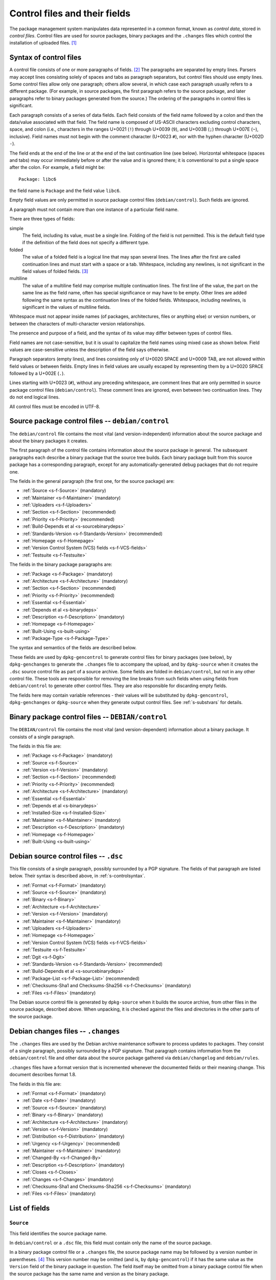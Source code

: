 Control files and their fields
==============================

The package management system manipulates data represented in a common
format, known as *control data*, stored in *control files*. Control
files are used for source packages, binary packages and the ``.changes``
files which control the installation of uploaded files.  [#]_

.. _s-controlsyntax:

Syntax of control files
-----------------------

A control file consists of one or more paragraphs of fields.  [#]_ The
paragraphs are separated by empty lines. Parsers may accept lines
consisting solely of spaces and tabs as paragraph separators, but
control files should use empty lines. Some control files allow only one
paragraph; others allow several, in which case each paragraph usually
refers to a different package. (For example, in source packages, the
first paragraph refers to the source package, and later paragraphs refer
to binary packages generated from the source.) The ordering of the
paragraphs in control files is significant.

Each paragraph consists of a series of data fields. Each field consists
of the field name followed by a colon and then the data/value associated
with that field. The field name is composed of US-ASCII characters
excluding control characters, space, and colon (i.e., characters in the
ranges U+0021 (``!``) through U+0039 (``9``), and U+003B (``;``) through
U+007E (``~``), inclusive). Field names must not begin with the comment
character (U+0023 ``#``), nor with the hyphen character (U+002D ``-``).

The field ends at the end of the line or at the end of the last
continuation line (see below). Horizontal whitespace (spaces and tabs)
may occur immediately before or after the value and is ignored there; it
is conventional to put a single space after the colon. For example, a
field might be:

::

    Package: libc6

the field name is ``Package`` and the field value ``libc6``.

Empty field values are only permitted in source package control files
(``debian/control``). Such fields are ignored.

A paragraph must not contain more than one instance of a particular
field name.

There are three types of fields:

simple
    The field, including its value, must be a single line. Folding of
    the field is not permitted. This is the default field type if the
    definition of the field does not specify a different type.

folded
    The value of a folded field is a logical line that may span several
    lines. The lines after the first are called continuation lines and
    must start with a space or a tab. Whitespace, including any
    newlines, is not significant in the field values of folded fields.  [#]_

multiline
    The value of a multiline field may comprise multiple continuation
    lines. The first line of the value, the part on the same line as the
    field name, often has special significance or may have to be empty.
    Other lines are added following the same syntax as the continuation
    lines of the folded fields. Whitespace, including newlines, is
    significant in the values of multiline fields.

Whitespace must not appear inside names (of packages, architectures,
files or anything else) or version numbers, or between the characters of
multi-character version relationships.

The presence and purpose of a field, and the syntax of its value may
differ between types of control files.

Field names are not case-sensitive, but it is usual to capitalize the
field names using mixed case as shown below. Field values are
case-sensitive unless the description of the field says otherwise.

Paragraph separators (empty lines), and lines consisting only of U+0020
SPACE and U+0009 TAB, are not allowed within field values or between
fields. Empty lines in field values are usually escaped by representing
them by a U+0020 SPACE followed by a U+002E (``.``).

Lines starting with U+0023 (``#``), without any preceding whitespace,
are comment lines that are only permitted in source package control
files (``debian/control``). These comment lines are ignored, even
between two continuation lines. They do not end logical lines.

All control files must be encoded in UTF-8.

.. _s-sourcecontrolfiles:

Source package control files -- ``debian/control``
--------------------------------------------------

The ``debian/control`` file contains the most vital (and
version-independent) information about the source package and about the
binary packages it creates.

The first paragraph of the control file contains information about the
source package in general. The subsequent paragraphs each describe a
binary package that the source tree builds. Each binary package built
from this source package has a corresponding paragraph, except for any
automatically-generated debug packages that do not require one.

The fields in the general paragraph (the first one, for the source
package) are:

-  :ref:`Source <s-f-Source>` (mandatory)

-  :ref:`Maintainer <s-f-Maintainer>` (mandatory)

-  :ref:`Uploaders <s-f-Uploaders>`

-  :ref:`Section <s-f-Section>` (recommended)

-  :ref:`Priority <s-f-Priority>` (recommended)

-  :ref:`Build-Depends et al <s-sourcebinarydeps>`

-  :ref:`Standards-Version <s-f-Standards-Version>` (recommended)

-  :ref:`Homepage <s-f-Homepage>`

-  :ref:`Version Control System (VCS) fields <s-f-VCS-fields>`

-  :ref:`Testsuite <s-f-Testsuite>`

The fields in the binary package paragraphs are:

-  :ref:`Package <s-f-Package>` (mandatory)

-  :ref:`Architecture <s-f-Architecture>` (mandatory)

-  :ref:`Section <s-f-Section>` (recommended)

-  :ref:`Priority <s-f-Priority>` (recommended)

-  :ref:`Essential <s-f-Essential>`

-  :ref:`Depends et al <s-binarydeps>`

-  :ref:`Description <s-f-Description>` (mandatory)

-  :ref:`Homepage <s-f-Homepage>`

-  :ref:`Built-Using <s-built-using>`

-  :ref:`Package-Type <s-f-Package-Type>`

The syntax and semantics of the fields are described below.

These fields are used by ``dpkg-gencontrol`` to generate control files
for binary packages (see below), by ``dpkg-genchanges`` to generate the
``.changes`` file to accompany the upload, and by ``dpkg-source`` when
it creates the ``.dsc`` source control file as part of a source archive.
Some fields are folded in ``debian/control``, but not in any other
control file. These tools are responsible for removing the line breaks
from such fields when using fields from ``debian/control`` to generate
other control files. They are also responsible for discarding empty
fields.

The fields here may contain variable references - their values will be
substituted by ``dpkg-gencontrol``, ``dpkg-genchanges`` or
``dpkg-source`` when they generate output control files. See
:ref:`s-substvars` for details.

.. _s-binarycontrolfiles:

Binary package control files -- ``DEBIAN/control``
--------------------------------------------------

The ``DEBIAN/control`` file contains the most vital (and
version-dependent) information about a binary package. It consists of a
single paragraph.

The fields in this file are:

-  :ref:`Package <s-f-Package>` (mandatory)

-  :ref:`Source <s-f-Source>`

-  :ref:`Version <s-f-Version>` (mandatory)

-  :ref:`Section <s-f-Section>` (recommended)

-  :ref:`Priority <s-f-Priority>` (recommended)

-  :ref:`Architecture <s-f-Architecture>` (mandatory)

-  :ref:`Essential <s-f-Essential>`

-  :ref:`Depends et al <s-binarydeps>`

-  :ref:`Installed-Size <s-f-Installed-Size>`

-  :ref:`Maintainer <s-f-Maintainer>` (mandatory)

-  :ref:`Description <s-f-Description>` (mandatory)

-  :ref:`Homepage <s-f-Homepage>`

-  :ref:`Built-Using <s-built-using>`

.. _s-debiansourcecontrolfiles:

Debian source control files -- ``.dsc``
---------------------------------------

This file consists of a single paragraph, possibly surrounded by a PGP
signature. The fields of that paragraph are listed below. Their syntax
is described above, in :ref:`s-controlsyntax`.

-  :ref:`Format <s-f-Format>` (mandatory)

-  :ref:`Source <s-f-Source>` (mandatory)

-  :ref:`Binary <s-f-Binary>`

-  :ref:`Architecture <s-f-Architecture>`

-  :ref:`Version <s-f-Version>` (mandatory)

-  :ref:`Maintainer <s-f-Maintainer>` (mandatory)

-  :ref:`Uploaders <s-f-Uploaders>`

-  :ref:`Homepage <s-f-Homepage>`

-  :ref:`Version Control System (VCS) fields <s-f-VCS-fields>`

-  :ref:`Testsuite <s-f-Testsuite>`

-  :ref:`Dgit <s-f-Dgit>`

-  :ref:`Standards-Version <s-f-Standards-Version>` (recommended)

-  :ref:`Build-Depends et al <s-sourcebinarydeps>`

-  :ref:`Package-List <s-f-Package-List>` (recommended)

-  :ref:`Checksums-Sha1 and Checksums-Sha256 <s-f-Checksums>`
   (mandatory)

-  :ref:`Files <s-f-Files>` (mandatory)

The Debian source control file is generated by ``dpkg-source`` when it
builds the source archive, from other files in the source package,
described above. When unpacking, it is checked against the files and
directories in the other parts of the source package.

.. _s-debianchangesfiles:

Debian changes files -- ``.changes``
------------------------------------

The ``.changes`` files are used by the Debian archive maintenance
software to process updates to packages. They consist of a single
paragraph, possibly surrounded by a PGP signature. That paragraph
contains information from the ``debian/control`` file and other data
about the source package gathered via ``debian/changelog`` and
``debian/rules``.

``.changes`` files have a format version that is incremented whenever
the documented fields or their meaning change. This document describes
format 1.8.

The fields in this file are:

-  :ref:`Format <s-f-Format>` (mandatory)

-  :ref:`Date <s-f-Date>` (mandatory)

-  :ref:`Source <s-f-Source>` (mandatory)

-  :ref:`Binary <s-f-Binary>` (mandatory)

-  :ref:`Architecture <s-f-Architecture>` (mandatory)

-  :ref:`Version <s-f-Version>` (mandatory)

-  :ref:`Distribution <s-f-Distribution>` (mandatory)

-  :ref:`Urgency <s-f-Urgency>` (recommended)

-  :ref:`Maintainer <s-f-Maintainer>` (mandatory)

-  :ref:`Changed-By <s-f-Changed-By>`

-  :ref:`Description <s-f-Description>` (mandatory)

-  :ref:`Closes <s-f-Closes>`

-  :ref:`Changes <s-f-Changes>` (mandatory)

-  :ref:`Checksums-Sha1 and Checksums-Sha256 <s-f-Checksums>`
   (mandatory)

-  :ref:`Files <s-f-Files>` (mandatory)

.. _s-controlfieldslist:

List of fields
--------------

.. _s-f-Source:

``Source``
~~~~~~~~~~

This field identifies the source package name.

In ``debian/control`` or a ``.dsc`` file, this field must contain only
the name of the source package.

In a binary package control file or a ``.changes`` file, the source
package name may be followed by a version number in parentheses.  [#]_
This version number may be omitted (and is, by ``dpkg-gencontrol``) if
it has the same value as the ``Version`` field of the binary package in
question. The field itself may be omitted from a binary package control
file when the source package has the same name and version as the binary
package.

Package names (both source and binary, see
:ref:`s-f-Package`) must consist only of lower case
letters (``a-z``), digits (``0-9``), plus (``+``) and minus (``-``)
signs, and periods (``.``). They must be at least two characters long
and must start with an alphanumeric character.

.. _s-f-Maintainer:

``Maintainer``
~~~~~~~~~~~~~~

The package maintainer's name and email address. The name must come
first, then the email address inside angle brackets ``<>`` (in RFC822
format).

If the maintainer's name contains a full stop then the whole field will
not work directly as an email address due to a misfeature in the syntax
specified in RFC822; a program using this field as an address must check
for this and correct the problem if necessary (for example by putting
the name in round brackets and moving it to the end, and bringing the
email address forward).

See :ref:`s-maintainer` for additional requirements and
information about package maintainers.

.. _s-f-Uploaders:

``Uploaders``
~~~~~~~~~~~~~

List of the names and email addresses of co-maintainers of the package,
if any. If the package has other maintainers besides the one named in
the :ref:`Maintainer field <s-f-Maintainer>`, their names and email
addresses should be listed here. The format of each entry is the same as
that of the Maintainer field, and multiple entries must be comma
separated.

This is normally an optional field, but if the ``Maintainer`` control
field names a group of people and a shared email address, the
``Uploaders`` field must be present and must contain at least one human
with their personal email address.

The Uploaders field in ``debian/control`` can be folded.

.. _s-f-Changed-By:

``Changed-By``
~~~~~~~~~~~~~~

The name and email address of the person who prepared this version of
the package, usually a maintainer. The syntax is the same as for the
:ref:`Maintainer field <s-f-Maintainer>`.

.. _s-f-Section:

``Section``
~~~~~~~~~~~

This field specifies an application area into which the package has been
classified. See :ref:`s-subsections`.

When it appears in the ``debian/control`` file, it gives the value for
the subfield of the same name in the ``Files`` field of the ``.changes``
file. It also gives the default for the same field in the binary
packages.

.. _s-f-Priority:

``Priority``
~~~~~~~~~~~~

This field represents how important it is that the user have the package
installed. See :ref:`s-priorities`.

When it appears in the ``debian/control`` file, it gives the value for
the subfield of the same name in the ``Files`` field of the ``.changes``
file. It also gives the default for the same field in the binary
packages.

.. _s-f-Package:

``Package``
~~~~~~~~~~~

The name of the binary package.

Binary package names must follow the same syntax and restrictions as
source package names. See :ref:`s-f-Source` for the
details.

.. _s-f-Architecture:

``Architecture``
~~~~~~~~~~~~~~~~

Depending on context and the control file used, the ``Architecture``
field can include the following sets of values:

-  A unique single word identifying a Debian machine architecture as
   described in :ref:`s-arch-spec`.

-  An architecture wildcard identifying a set of Debian machine
   architectures, see :ref:`s-arch-wildcard-spec`.
   ``any`` matches all Debian machine architectures and is the most
   frequently used.

-  ``all``, which indicates an architecture-independent package.

-  ``source``, which indicates a source package.

In the main ``debian/control`` file in the source package, this field
may contain the special value ``all``, the special architecture wildcard
``any``, or a list of specific and wildcard architectures separated by
spaces. If ``all`` or ``any`` appears, that value must be the entire
contents of the field. Most packages will use either ``all`` or ``any``.

Specifying a specific list of architectures indicates that the source
will build an architecture-dependent package only on architectures
included in the list. Specifying a list of architecture wildcards
indicates that the source will build an architecture-dependent package
on only those architectures that match any of the specified architecture
wildcards. Specifying a list of architectures or architecture wildcards
other than ``any`` is for the minority of cases where a program is not
portable or is not useful on some architectures. Where possible, the
program should be made portable instead.

In the Debian source control file ``.dsc``, this field contains a list
of architectures and architecture wildcards separated by spaces. When
the list contains the architecture wildcard ``any``, the only other
value allowed in the list is ``all``.

The list may include (or consist solely of) the special value ``all``.
In other words, in ``.dsc`` files unlike the ``debian/control``, ``all``
may occur in combination with specific architectures. The
``Architecture`` field in the Debian source control file ``.dsc`` is
generally constructed from the ``Architecture`` fields in the
``debian/control`` in the source package.

Specifying only ``any`` indicates that the source package isn't
dependent on any particular architecture and should compile fine on any
one. The produced binary package(s) will be specific to whatever the
current build architecture is.

Specifying only ``all`` indicates that the source package will only
build architecture-independent packages.

Specifying ``any all`` indicates that the source package isn't dependent
on any particular architecture. The set of produced binary packages will
include at least one architecture-dependent package and one
architecture-independent package.

Specifying a list of architectures or architecture wildcards indicates
that the source will build an architecture-dependent package, and will
only work correctly on the listed or matching architectures. If the
source package also builds at least one architecture-independent
package, ``all`` will also be included in the list.

In a ``.changes`` file, the ``Architecture`` field lists the
architecture(s) of the package(s) currently being uploaded. This will be
a list; if the source for the package is also being uploaded, the
special entry ``source`` is also present. ``all`` will be present if any
architecture-independent packages are being uploaded. Architecture
wildcards such as ``any`` must never occur in the ``Architecture`` field
in the ``.changes`` file.

See :ref:`s-debianrules` for information on how to get
the architecture for the build process.

.. _s-f-Essential:

``Essential``
~~~~~~~~~~~~~

This is a boolean field which may occur only in the control file of a
binary package or in a per-package fields paragraph of a source package
control file.

If set to ``yes`` then the package management system will refuse to
remove the package (upgrading and replacing it is still possible). The
other possible value is ``no``, which is the same as not having the
field at all.

.. _s5.6.10:

Package interrelationship fields: ``Depends``, ``Pre-Depends``, ``Recommends``, ``Suggests``, ``Breaks``, ``Conflicts``, ``Provides``, ``Replaces``, ``Enhances``
~~~~~~~~~~~~~~~~~~~~~~~~~~~~~~~~~~~~~~~~~~~~~~~~~~~~~~~~~~~~~~~~~~~~~~~~~~~~~~~~~~~~~~~~~~~~~~~~~~~~~~~~~~~~~~~~~~~~~~~~~~~~~~~~~~~~~~~~~~~~~~~~~~~~~~~~~~~~~~~~~

These fields describe the package's relationships with other packages.
Their syntax and semantics are described in
:doc:`Declaring relationships between packages <ch-relationships>`.

.. _s-f-Standards-Version:

``Standards-Version``
~~~~~~~~~~~~~~~~~~~~~

The most recent version of the standards (the policy manual and
associated texts) with which the package complies.

The version number has four components: major and minor version number
and major and minor patch level. When the standards change in a way that
requires every package to change the major number will be changed.
Significant changes that will require work in many packages will be
signaled by a change to the minor number. The major patch level will be
changed for any change to the meaning of the standards, however small;
the minor patch level will be changed when only cosmetic, typographical
or other edits are made which neither change the meaning of the document
nor affect the contents of packages.

Thus only the first three components of the policy version are
significant in the *Standards-Version* control field, and so either
these three components or all four components may be specified. [#]_

.. _s-f-Version:

``Version``
~~~~~~~~~~~

The version number of a package. The format is:
``[epoch:]upstream_version[-debian_revision]``.

The three components here are:

``epoch``
    This is a single (generally small) unsigned integer. It may be
    omitted, in which case zero is assumed. If it is omitted then the
    ``upstream_version`` may not contain any colons.

    It is provided to allow mistakes in the version numbers of older
    versions of a package, and also a package's previous version
    numbering schemes, to be left behind.

``upstream_version``
    This is the main part of the version number. It is usually the
    version number of the original ("upstream") package from which the
    ``.deb`` file has been made, if this is applicable. Usually this
    will be in the same format as that specified by the upstream
    author(s); however, it may need to be reformatted to fit into the
    package management system's format and comparison scheme.

    The comparison behavior of the package management system with
    respect to the ``upstream_version`` is described below. The
    ``upstream_version`` portion of the version number is mandatory.

    The ``upstream_version`` may contain only alphanumerics [#]_ and
    the characters ``.`` ``+`` ``-`` ``~`` (full stop, plus, hyphen,
    tilde) and should start with a digit. If there is no
    ``debian_revision`` then hyphens are not allowed.

``debian_revision`` This part of the version number specifies the
    version of the Debian package based on the upstream version. It
    may contain only alphanumerics and the characters ``+`` ``.``
    ``~`` (plus, full stop, tilde) and is compared in the same way as
    the ``upstream_version`` is.

    It is optional; if it isn't present then the ``upstream_version``
    may not contain a hyphen. This format represents the case where a
    piece of software was written specifically to be a Debian package,
    where the Debian package source must always be identical to the
    pristine source and therefore no revision indication is required.

    It is conventional to restart the ``debian_revision`` at ``1``
    each time the ``upstream_version`` is increased.

    The package management system will break the version number apart
    at the last hyphen in the string (if there is one) to determine
    the ``upstream_version`` and ``debian_revision``. The absence of a
    ``debian_revision`` is equivalent to a ``debian_revision`` of
    ``0``.

When comparing two version numbers, first the epoch of each are
compared, then the ``upstream_version`` if epoch is equal, and then
``debian_revision`` if ``upstream_version`` is also equal. epoch is compared
numerically. The ``upstream_version`` and ``debian_revision`` parts are
compared by the package management system using the following algorithm:

The strings are compared from left to right.

First the initial part of each string consisting entirely of non-digit
characters is determined. These two parts (one of which may be empty)
are compared lexically. If a difference is found it is returned. The
lexical comparison is a comparison of ASCII values modified so that all
the letters sort earlier than all the non-letters and so that a tilde
sorts before anything, even the end of a part. For example, the
following parts are in sorted order from earliest to latest: ``~~``,
``~~a``, ``~``, the empty part, ``a``. [#]_

Then the initial part of the remainder of each string which consists
entirely of digit characters is determined. The numerical values of
these two parts are compared, and any difference found is returned as
the result of the comparison. For these purposes an empty string (which
can only occur at the end of one or both version strings being compared)
counts as zero.

These two steps (comparing and removing initial non-digit strings and
initial digit strings) are repeated until a difference is found or both
strings are exhausted.

Note that the purpose of epochs is to allow us to leave behind mistakes
in version numbering, and to cope with situations where the version
numbering scheme changes. It is *not* intended to cope with version
numbers containing strings of letters which the package management
system cannot interpret (such as ``ALPHA`` or ``pre-``), or with silly
orderings.  [#]_

.. _s-f-Description:

``Description``
~~~~~~~~~~~~~~~

In a source or binary control file, the ``Description`` field contains a
description of the binary package, consisting of two parts, the synopsis
or the short description, and the long description. It is a multiline
field with the following format:

::

    Description: single line synopsis
     extended description over several lines

The lines in the extended description can have these formats:

-  Those starting with a single space are part of a paragraph.
   Successive lines of this form will be word-wrapped when displayed.
   The leading space will usually be stripped off. The line must contain
   at least one non-whitespace character.

-  Those starting with two or more spaces. These will be displayed
   verbatim. If the display cannot be panned horizontally, the
   displaying program will line wrap them "hard" (i.e., without taking
   account of word breaks). If it can they will be allowed to trail off
   to the right. None, one or two initial spaces may be deleted, but the
   number of spaces deleted from each line will be the same (so that you
   can have indenting work correctly, for example). The line must
   contain at least one non-whitespace character.

-  Those containing a single space followed by a single full stop
   character. These are rendered as blank lines. This is the *only* way
   to get a blank line.  [#]_

-  Those containing a space, a full stop and some more characters. These
   are for future expansion. Do not use them.

Do not use tab characters. Their effect is not predictable.

See :ref:`s-descriptions` for further information on
this.

In a ``.changes`` file, the ``Description`` field contains a summary of
the descriptions for the packages being uploaded. For this case, the
first line of the field value (the part on the same line as
``Description:``) is always empty. It is a multiline field, with one
line per package. Each line is indented by one space and contains the
name of a binary package, a space, a hyphen (``-``), a space, and the
short description line from that package.

.. _s-f-Distribution:

``Distribution``
~~~~~~~~~~~~~~~~

In a ``.changes`` file or parsed changelog output this contains the
(space-separated) name(s) of the distribution(s) where this version of
the package should be installed. Valid distributions are determined by
the archive maintainers.  [#]_ The Debian archive software only
supports listing a single distribution. Migration of packages to other
distributions is handled outside of the upload process.

.. _s-f-Date:

``Date``
~~~~~~~~

This field includes the date the package was built or last edited. It
must be in the same format as the date in a ``debian/changelog`` entry.

The value of this field is usually extracted from the
``debian/changelog`` file - see :ref:`s-dpkgchangelog`).

.. _s-f-Format:

``Format``
~~~~~~~~~~

In |changes link|_ files, this field declares the format version of
that file. The syntax of the field value is the same as that of a
:ref:`package version number <s-f-Version>` except that no epoch or
Debian revision is allowed. The format described in this document is
1.8.

In |dsc link|_ files, this field declares the format of the source
package. The field value is used by programs acting on a source
package to interpret the list of files in the source package and
determine how to unpack it. The syntax of the field value is a numeric
major revision, a period, a numeric minor revision, and then an
optional subtype after whitespace, which if specified is an
alphanumeric word in parentheses. The subtype is optional in the
syntax but may be mandatory for particular source format revisions.
[#]_

.. |changes link| replace:: ``.changes``
.. _changes link: #s-debianchangesfiles
.. |dsc link| replace:: ``.dsc`` Debian source control
.. _dsc link: #s-debiansourcecontrolfiles

.. _s-f-Urgency:

``Urgency``
~~~~~~~~~~~

This is a description of how important it is to upgrade to this version
from previous ones. It consists of a single keyword taking one of the
values ``low``, ``medium``, ``high``, ``emergency``, or ``critical``
[#]_ (not case-sensitive) followed by an optional commentary
(separated by a space) which is usually in parentheses. For example:

::

    Urgency: low (HIGH for users of diversions)

The value of this field is usually extracted from the
``debian/changelog`` file - see :ref:`s-dpkgchangelog`.

.. _s-f-Changes:

``Changes``
~~~~~~~~~~~

This multiline field contains the human-readable changes data,
describing the differences between the last version and the current one.

The first line of the field value (the part on the same line as
``Changes:``) is always empty. The content of the field is expressed as
continuation lines, with each line indented by at least one space. Blank
lines must be represented by a line consisting only of a space and a
full stop (``.``).

The value of this field is usually extracted from the
``debian/changelog`` file - see :ref:`s-dpkgchangelog`.

Each version's change information should be preceded by a "title" line
giving at least the version, distribution(s) and urgency, in a
human-readable way.

If data from several versions is being returned the entry for the most
recent version should be returned first, and entries should be separated
by the representation of a blank line (the "title" line may also be
followed by the representation of a blank line).

.. _s-f-Binary:

``Binary``
~~~~~~~~~~

This folded field is a list of binary packages. Its syntax and meaning
varies depending on the control file in which it appears.

When it appears in the ``.dsc`` file, it lists binary packages which a
source package can produce, separated by commas [#]_. The source
package does not necessarily produce all of these binary packages for
every architecture. The source control file doesn't contain details of
which architectures are appropriate for which of the binary packages.

When it appears in a ``.changes`` file, it lists the names of the binary
packages being uploaded, separated by whitespace (not commas).

.. _s-f-Installed-Size:

``Installed-Size``
~~~~~~~~~~~~~~~~~~

This field appears in the control files of binary packages, and in the
``Packages`` files. It gives an estimate of the total amount of disk
space required to install the named package. Actual installed size may
vary based on block size, file system properties, or actions taken by
package maintainer scripts.

The disk space is given as the integer value of the estimated installed
size in bytes, divided by 1024 and rounded up.

.. _s-f-Files:

``Files``
~~~~~~~~~

This field contains a list of files with information about each one. The
exact information and syntax varies with the context.

In all cases, Files is a multiline field. The first line of the field
value (the part on the same line as ``Files:``) is always empty. The
content of the field is expressed as continuation lines, one line per
file. Each line must be indented by one space and contain a number of
sub-fields, separated by spaces, as described below.

In the ``.dsc`` file, each line contains the MD5 checksum, size and
filename of the tar file and (if applicable) diff file which make up the
remainder of the source package.  [#]_ For example:

::

    Files:
     c6f698f19f2a2aa07dbb9bbda90a2754 571925 example_1.2.orig.tar.gz
     938512f08422f3509ff36f125f5873ba 6220 example_1.2-1.diff.gz

The exact forms of the filenames are described in
:ref:`s-pkg-sourcearchives`.

In the ``.changes`` file this contains one line per file being uploaded.
Each line contains the MD5 checksum, size, section and priority and the
filename. For example:

::

    Files:
     4c31ab7bfc40d3cf49d7811987390357 1428 text extra example_1.2-1.dsc
     c6f698f19f2a2aa07dbb9bbda90a2754 571925 text extra example_1.2.orig.tar.gz
     938512f08422f3509ff36f125f5873ba 6220 text extra example_1.2-1.diff.gz
     7c98fe853b3bbb47a00e5cd129b6cb56 703542 text extra example_1.2-1_i386.deb

The :ref:`section <s-f-Section>` and :ref:`priority <s-f-Priority>` are the
values of the corresponding fields in the main source control file. If
no section or priority is specified then ``-`` should be used, though
section and priority values must be specified for new packages to be
installed properly.

The special value ``byhand`` for the section in a ``.changes`` file
indicates that the file in question is not an ordinary package file and
must be installed by hand by the distribution maintainers. If the
section is ``byhand`` the priority should be ``-``.

If a new Debian revision of a package is being shipped and no new
original source archive is being distributed the ``.dsc`` must still
contain the ``Files`` field entry for the original source archive
``package_upstream-version.orig.tar.gz``, but the ``.changes`` file
should leave it out. In this case the original source archive on the
distribution site must match exactly, byte-for-byte, the original source
archive which was used to generate the ``.dsc`` file and diff which are
being uploaded.

.. _s-f-Closes:

``Closes``
~~~~~~~~~~

A space-separated list of bug report numbers that the upload governed by
the .changes file closes.

.. _s-f-Homepage:

``Homepage``
~~~~~~~~~~~~

The URL of the web site for this package, preferably (when applicable)
the site from which the original source can be obtained and any
additional upstream documentation or information may be found. The
content of this field is a simple URL without any surrounding characters
such as ``<>``.

.. _s-f-Checksums:

``Checksums-Sha1`` and ``Checksums-Sha256``
~~~~~~~~~~~~~~~~~~~~~~~~~~~~~~~~~~~~~~~~~~~

These multiline fields contain a list of files with a checksum and size
for each one. Both ``Checksums-Sha1`` and ``Checksums-Sha256`` have the
same syntax and differ only in the checksum algorithm used: SHA-1 for
``Checksums-Sha1`` and SHA-256 for ``Checksums-Sha256``.

``Checksums-Sha1`` and ``Checksums-Sha256`` are multiline fields. The
first line of the field value (the part on the same line as
``Checksums-Sha1:`` or ``Checksums-Sha256:``) is always empty. The
content of the field is expressed as continuation lines, one line per
file. Each line consists of the checksum, a space, the file size, a
space, and the file name. For example (from a ``.changes`` file):

::

    Checksums-Sha1:
     1f418afaa01464e63cc1ee8a66a05f0848bd155c 1276 example_1.0-1.dsc
     a0ed1456fad61116f868b1855530dbe948e20f06 171602 example_1.0.orig.tar.gz
     5e86ecf0671e113b63388dac81dd8d00e00ef298 6137 example_1.0-1.debian.tar.gz
     71a0ff7da0faaf608481195f9cf30974b142c183 548402 example_1.0-1_i386.deb
    Checksums-Sha256:
     ac9d57254f7e835bed299926fd51bf6f534597cc3fcc52db01c4bffedae81272 1276 example_1.0-1.dsc
     0d123be7f51e61c4bf15e5c492b484054be7e90f3081608a5517007bfb1fd128 171602 example_1.0.orig.tar.gz
     f54ae966a5f580571ae7d9ef5e1df0bd42d63e27cb505b27957351a495bc6288 6137 example_1.0-1.debian.tar.gz
     3bec05c03974fdecd11d020fc2e8250de8404867a8a2ce865160c250eb723664 548402 example_1.0-1_i386.deb

In the ``.dsc`` file, these fields list all files that make up the
source package. In the ``.changes`` file, these fields list all files
being uploaded. The list of files in these fields must match the list of
files in the ``Files`` field.

.. _s5.6.25:

``DM-Upload-Allowed``
~~~~~~~~~~~~~~~~~~~~~

Obsolete, see :ref:`below <s-f-DM-Upload-Allowed>`.

.. _s-f-VCS-fields:

Version Control System (VCS) fields
~~~~~~~~~~~~~~~~~~~~~~~~~~~~~~~~~~~

Debian source packages are increasingly developed using VCSs. The
purpose of the following fields is to indicate a publicly accessible
repository where the Debian source package is developed.

``Vcs-Browser``
    URL of a web interface for browsing the repository.

``Vcs-<type>``
    The field name identifies the VCS. The field's value uses the version
    control system's conventional syntax for describing repository
    locations and should be sufficient to locate the repository used for
    packaging. Ideally, it also locates the branch used for development of
    new versions of the Debian package.

    The following values for <type> are supported, with the corresponding
    VCS indicated in parentheses if it isn't obvious:

    - Arch
    - Bzr (Bazaar)
    - Cvs (CVS)
    - Darcs
    - Git
    - Hg (Mercurial)
    - Mtn (Monotone)
    - Svn (Subversion)

    In the case of Git, the value consists of a URL, optionally followed
    by the word ``-b`` and the name of a branch in the indicated
    repository, following the syntax of the ``git clone`` command. If no
    branch is specified, the packaging should be on the default branch.

    More than one different VCS may be specified for the same package.

.. _s-f-Package-List:

``Package-List``
~~~~~~~~~~~~~~~~

Multiline field listing all the packages that can be built from the
source package, considering every architecture. The first line of the
field value is empty. Each one of the next lines describes one binary
package, by listing its name, type, section and priority separated by
spaces. Fifth and subsequent space-separated items may be present and
parsers must allow them. See the :ref:`Package-Type <s-f-Package-Type>`
field for a list of package types.

.. _s-f-Package-Type:

``Package-Type``
~~~~~~~~~~~~~~~~

Simple field containing a word indicating the type of package: ``deb``
for binary packages and ``udeb`` for micro binary packages. Other types
not defined here may be indicated. In source package control files, the
``Package-Type`` field should be omitted instead of giving it a value of
``deb``, as this value is assumed for paragraphs lacking this field.

.. _s-f-Dgit:

``Dgit``
~~~~~~~~

Folded field containing a single git commit hash, presented in full,
followed optionally by whitespace and other data to be defined in future
extensions.

Declares that the source package corresponds exactly to a referenced
commit in a Git repository available at the canonical location called
*dgit-repos*, used by ``dgit``, a bidirectional gateway between the
Debian archive and Git. The commit is reachable from at least one
reference whose name matches ``refs/dgit/*``. See the manual page of
``dgit`` for further details.

.. _s-f-Testsuite:

``Testsuite``
~~~~~~~~~~~~~

Simple field containing a comma-separated list of values allowing test
execution environments to discover packages which provide tests.
Currently, the only defined value is ``autopkgtest``.

This field is automatically added to Debian source control files by
``dpkg`` when a ``debian/tests/control`` file is present in the source
package. This field may also be used in source package control files if
needed in other situations.

.. _s5.7:

User-defined fields
-------------------

Additional user-defined fields may be added to the source package
control file. Such fields will be ignored, and not copied to (for
example) binary or Debian source control files or upload control files.

If you wish to add additional unsupported fields to these output files
you should use the mechanism described here.

Fields in the main source control information file with names starting
``X``, followed by one or more of the letters ``BCS`` and a hyphen
``-``, will be copied to the output files. Only the part of the field
name after the hyphen will be used in the output file. Where the letter
``B`` is used the field will appear in binary package control files,
where the letter ``S`` is used in Debian source control files and where
``C`` is used in upload control (``.changes``) files.

For example, if the main source information control file contains the
field

::

    XBS-Comment: I stand between the candle and the star.

then the binary and Debian source control files will contain the field

::

    Comment: I stand between the candle and the star.

.. _s-obsolete-control-data-fields:

Obsolete fields
---------------

The following fields have been obsoleted and may be found in packages
conforming with previous versions of the Policy.

.. _s-f-DM-Upload-Allowed:

``DM-Upload-Allowed``
~~~~~~~~~~~~~~~~~~~~~

Indicates that Debian Maintainers may upload this package to the Debian
archive. The only valid value is ``yes``. This field was used to
regulate uploads by Debian Maintainers, See the General Resolution
`Endorse the concept of Debian
Maintainers <https://www.debian.org/vote/2007/vote_003>`_ for more
details.

.. [#]
   ``dpkg``'s internal databases are in a similar format.

.. [#]
   The paragraphs are also sometimes referred to as stanzas.

.. [#]
   This folding method is similar to RFC 5322, allowing control files
   that contain only one paragraph and no multiline fields to be read by
   parsers written for RFC 5322.

.. [#]
   It is customary to leave a space after the package name if a version
   number is specified.

.. [#]
   In the past, people specified the full version number in the
   Standards-Version field, for example "2.3.0.0". Since minor
   patch-level changes don't introduce new policy, it was thought it
   would be better to relax policy and only require the first 3
   components to be specified, in this example "2.3.0". All four
   components may still be used if someone wishes to do so.

.. [#]
   Alphanumerics are ``A-Za-z0-9`` only.

.. [#]
   One common use of ``~`` is for upstream pre-releases. For example,
   ``1.0~beta1~svn1245`` sorts earlier than ``1.0~beta1``, which sorts
   earlier than ``1.0``.

.. [#]
   The author of this manual has heard of a package whose versions went
   ``1.1``, ``1.2``, ``1.3``, ``1``, ``2.1``, ``2.2``, ``2`` and so
   forth.

.. [#]
   Completely empty lines will not be rendered as blank lines. Instead,
   they will cause the parser to think you're starting a whole new
   record in the control file, and will therefore likely abort with an
   error.

.. [#]
   Example distribution names in the Debian archive used in ``.changes``
   files are:

   *unstable*
       This distribution value refers to the *developmental* part of the
       Debian distribution tree. Most new packages, new upstream
       versions of packages and bug fixes go into the *unstable*
       directory tree.

   *experimental*
       The packages with this distribution value are deemed by their
       maintainers to be high risk. Oftentimes they represent early beta
       or developmental packages from various sources that the
       maintainers want people to try, but are not ready to be a part of
       the other parts of the Debian distribution tree.

   Others are used for updating stable releases or for security uploads.
   More information is available in the Debian Developer's Reference,
   section "The Debian archive".

.. [#]
   The source formats currently supported by the Debian archive software
   are ``1.0``, ``3.0 (native)``, and ``3.0 (quilt)``.

.. [#]
   Other urgency values are supported with configuration changes in the
   archive software but are not used in Debian. The urgency affects how
   quickly a package will be considered for inclusion into the
   ``testing`` distribution and gives an indication of the importance of
   any fixes included in the upload. ``Emergency`` and ``critical`` are
   treated as synonymous.

.. [#]
   A space after each comma is conventional.

.. [#]
   That is, the parts which are not the ``.dsc``.
